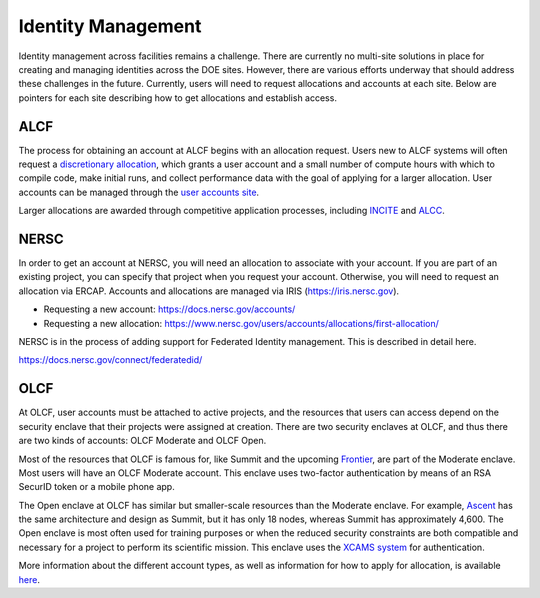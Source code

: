 Identity Management
===================

Identity management across facilities remains a challenge.
There are currently no multi-site solutions in place for
creating and managing identities across the DOE sites.  However, there
are various efforts underway that should address these challenges
in the future.  Currently, users will need to request allocations
and accounts at each site.  Below are pointers for each site describing
how to get allocations and establish access.

ALCF
~~~~

The process for obtaining an account at ALCF begins with an allocation request. Users new to ALCF systems will often request a `discretionary allocation <https://www.alcf.anl.gov/science/directors-discretionary-allocation-program>`_, which grants a user account and a small number of compute hours with which to compile code, make initial runs, and collect performance data with the goal of applying for a larger allocation. User accounts can be managed through the `user accounts site <https://accounts.alcf.anl.gov/>`_.

Larger allocations are awarded through competitive application processes, including `INCITE <http://www.doeleadershipcomputing.org/>`_ and `ALCC <https://science.osti.gov/ascr/Facilities/Accessing-ASCR-Facilities/ALCC>`_.

NERSC
~~~~~
In order to get an account at NERSC, you will need an allocation
to associate with your account.  If you are part of an existing project,
you can specify that project when you request your account.  Otherwise,
you will need to request an allocation via ERCAP.  Accounts and allocations
are managed via IRIS (https://iris.nersc.gov).

* Requesting a new account: https://docs.nersc.gov/accounts/
* Requesting a new allocation: https://www.nersc.gov/users/accounts/allocations/first-allocation/

NERSC is in the process of adding support for Federated Identity management.  This is described
in detail here.

https://docs.nersc.gov/connect/federatedid/

OLCF
~~~~

At OLCF, user accounts must be attached to active projects, and the resources
that users can access depend on the security enclave that their projects were
assigned at creation. There are two security enclaves at OLCF, and thus there
are two kinds of accounts: OLCF Moderate and OLCF Open.

Most of the resources that OLCF is famous for, like Summit and the upcoming
`Frontier <https://www.olcf.ornl.gov/frontier/>`_, are part of the Moderate
enclave. Most users will have an OLCF Moderate account. This enclave uses
two-factor authentication by means of an RSA SecurID token or a mobile phone
app.

The Open enclave at OLCF has similar but smaller-scale resources than the
Moderate enclave. For example,
`Ascent <https://docs.olcf.ornl.gov/systems/ascent_user_guide.html>`_ has the
same architecture and design as Summit, but it has only 18 nodes, whereas
Summit has approximately 4,600. The Open enclave is most often used for
training purposes or when the reduced security constraints are both compatible
and necessary for a project to perform its scientific mission. This enclave
uses the `XCAMS system <https://web.ornl.gov/xcams/xcamsfaq.htm>`_ for
authentication.

More information about the different account types, as well as information for
how to apply for allocation, is available
`here <https://docs.olcf.ornl.gov/accounts/index.html>`_.

